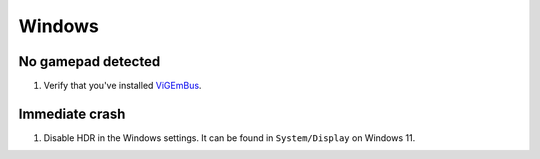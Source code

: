 Windows
=======

No gamepad detected
-------------------
#. Verify that you've installed `ViGEmBus <https://github.com/ViGEm/ViGEmBus/releases/latest>`_.

Immediate crash
---------------
#. Disable HDR in the Windows settings. It can be found in ``System/Display`` on Windows 11.

   .. image:: ../images/troubleshooting_windows_hdr.png
      :alt: Settings/System/Display
      :align: center
